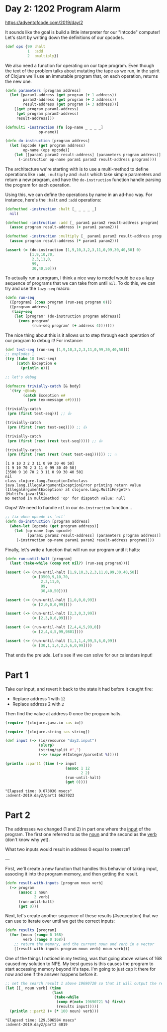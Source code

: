 * Day 2: 1202 Program Alarm

https://adventofcode.com/2019/day/2
  
#+begin_src clojure :ns advent-2019.day2 :noweb yes :exports no :mkdirp yes :tangle src/advent-2019/day2.clj

<<code>>

#+end_src

It sounds like the goal is build a little interpreter for our "Intcode"
computer! Let's start by writing down the definitions of our opcodes.

#+begin_src clojure :ns advent-2019.day2 :noweb-ref code
(def ops {99 :halt
          1  :add
          2  :multiply})

#+end_src

#+RESULTS:
: nil#'advent-2019.day2/ops


We also need a function for operating on our tape program. Even though the text
of the problem talks about mutating the tape as we run, in the spirit of Clojure
we'll use an immutable program that, on each operation, returns the new one.

#+begin_src clojure :ns advent-2019.day2 :noweb-ref code :results output
(defn parameters [program address]
  (let [param1-address (get program (+ 1 address))
        param2-address (get program (+ 2 address))
        result-address (get program (+ 3 address))]
    [(get program param1-address)
     (get program param2-address)
     result-address]))

(defmulti -instruction (fn [op-name _ _ _ _]
               op-name))

(defn do-instruction [program address]
  (let [opcode (get program address)
        op-name (ops opcode)]
    (let [[param1 param2 result-address] (parameters program address)]
      (-instruction op-name param1 param2 result-address program))))

#+end_src

#+RESULTS:


The architecture we're starting with is to use a multi-method to define 
operations like =:add=, =:multiply= and =:halt= which take simple parameters
and return a new program, and have the =do-instruction= function handle parsing the
program for each operation.

Using this, we can define the operations by name in an ad-hoc way. For instance,
here's the =:halt= and =:add= operations:

#+begin_src clojure :ns advent-2019.day2 :noweb-ref code :results output
(defmethod -instruction :halt [_ _ _ _ _]
  nil)

(defmethod -instruction :add [_ param1 param2 result-address program]
  (assoc program result-address (+ param1 param2)))

(defmethod -instruction :multiply [_ param1 param2 result-address program]
  (assoc program result-address (* param1 param2)))

(assert (= (do-instruction [1,9,10,3,2,3,11,0,99,30,40,50] 0)
           [1,9,10,70,
            2,3,11,0,
            99,
            30,40,50]))

#+end_src

#+RESULTS:

To actually run a program, I think a nice way to model would be as a lazy
sequence of programs that we can take from until =nil=. To do this, we can try
and use the =lazy-seq= macro:

#+begin_src clojure :ns advent-2019.day2 :noweb-ref code :results output
(defn run-seq
  ([program] (cons program (run-seq program 0)))
  ([program address]
   (lazy-seq
    (let [program' (do-instruction program address)]
      (cons program'
            (run-seq program' (+ address 4)))))))

#+end_src

#+RESULTS:

The nice thing about this is it allows us to step through each operation of our
program to debug it! For instance:

#+begin_src clojure :ns advent-2019.day2 :noweb-ref code :results output :exports both
(def test-seq (run-seq [1,9,10,3,2,3,11,0,99,30,40,50]))
;; explodes 😬
(try (take 10 test-seq)
     (catch Exception e
       (println e)))

;; let's debug

(defmacro trivially-catch [& body]
  `(try ~@body
        (catch Exception e#
          (prn (ex-message e#)))))

(trivially-catch
 (prn (first test-seq))) ;; 👍

(trivially-catch
 (prn (first (rest test-seq)))) ;; 👍

(trivially-catch
 (prn (first (rest (rest test-seq))))) ;; 👍

(trivially-catch
 (prn (first (rest (rest (rest test-seq)))))) ;; 💥

#+end_src

#+RESULTS:
: [1 9 10 3 2 3 11 0 99 30 40 50]
: [1 9 10 70 2 3 11 0 99 30 40 50]
: [3500 9 10 70 2 3 11 0 99 30 40 50]
: nil
: class clojure.lang.ExceptionInfoclass java.lang.IllegalArgumentExceptionError printing return value (IllegalArgumentException) at clojure.lang.MultiFn/getFn (MultiFn.java:156).
: No method in multimethod 'op' for dispatch value: null


Oops! We need to handle =nil= in our =do-instruction= function...

#+begin_src clojure :ns advent-2019.day2 :noweb-ref code :results output
;; fix when opcode is `nil`
(defn do-instruction [program address]
  (when-let [opcode (get program address)]
    (let [op-name (ops opcode)
          [param1 param2 result-address] (parameters program address)]
     (-instruction op-name param1 param2 result-address program))))

#+end_src

#+RESULTS:


Finally, let's write a function that will run our program until it halts:

#+begin_src clojure :ns advent-2019.day2 :noweb-ref code :results output
(defn run-until-halt [program]
  (last (take-while (comp not nil?) (run-seq program))))

(assert (-> (run-until-halt [1,9,10,3,2,3,11,0,99,30,40,50])
            (= [3500,9,10,70,
                2,3,11,0,
                99,
                30,40,50])))

(assert (-> (run-until-halt [1,0,0,0,99])
            (= [2,0,0,0,99])))

(assert (-> (run-until-halt [2,3,0,3,99])
            (= [2,3,0,6,99])))

(assert (-> (run-until-halt [2,4,4,5,99,0])
            (= [2,4,4,5,99,9801])))

(assert (-> (run-until-halt [1,1,1,4,99,5,6,0,99])
            (= [30,1,1,4,2,5,6,0,99])))

#+end_src

#+RESULTS:


That ends the prelude. Let's see if we can solve for our calendars input!

* Part 1

Take our input, and revert it back to the state it had before it caught fire:

 - Replace address 1 with =12=
 - Replace address 2 with =2=

Then find the value at address 0 once the program halts.

#+begin_src clojure :ns advent-2019.day2 :noweb-ref code :results output :exports both
(require '[clojure.java.io :as io])

(require '[clojure.string :as string])

(def input (-> (io/resource "day2.input")
               (slurp)
               (string/split #",")
               (->> (mapv #(Integer/parseInt %)))))

(println ::part1 (time (-> input
                           (assoc 1 12
                                  2 2)
                           (run-until-halt)
                           (get 0))))

#+end_src

#+RESULTS:
: "Elapsed time: 0.073036 msecs"
: :advent-2019.day2/part1 6627023

* Part 2

The addresses we changed (1 and 2) in part one where the _input_ of the program.
The first one referred to as the _noun_ and the second as the _verb_ (don't know
why yet).

What two inputs would result in address 0 equal to =19690720=?


---

First, we'll create a new function that handles this behavior of taking input,
associng it into the program memory, and then getting the result.

#+begin_src clojure :ns advent-2019.day2 :noweb-ref code :results output
(defn result-with-inputs [program noun verb]
  (-> program
      (assoc 1 noun
             2 verb)
      (run-until-halt)
      (get 0)))

#+end_src

#+RESULTS:

Next, let's create another sequence of these results (#seqception) that we can
use to iterate over until we get the correct inputs:

#+begin_src clojure :ns advent-2019.day2 :noweb-ref code :results output
(defn results [program]
  (for [noun (range 0 168)
        verb (range 0 168)]
    ;; return the memory, and the current noun and verb in a vector
    [(result-with-inputs program noun verb) noun verb]))

#+end_src

#+RESULTS:

One of the things I noticed in my testing, was that going above values of 168
caused my solution to NPE. My best guess is this causes the program to start
accessing memory beyond it's tape. I'm going to just cap it there for now and
see if the answer happens before it.

#+begin_src clojure :ns advent-2019.day2 :noweb-ref code :results output :exports both
;; set the search result 1 above 19690720 so that it will output the result
(let [[_ noun verb] (time
                     (last
                      (take-while
                       (comp #(not= 19690721 %) first)
                       (results input))))]
  (println ::part2 (+ (* 100 noun) verb)))

#+end_src

#+RESULTS:
: "Elapsed time: 129.596584 msecs"
: :advent-2019.day2/part2 4019
